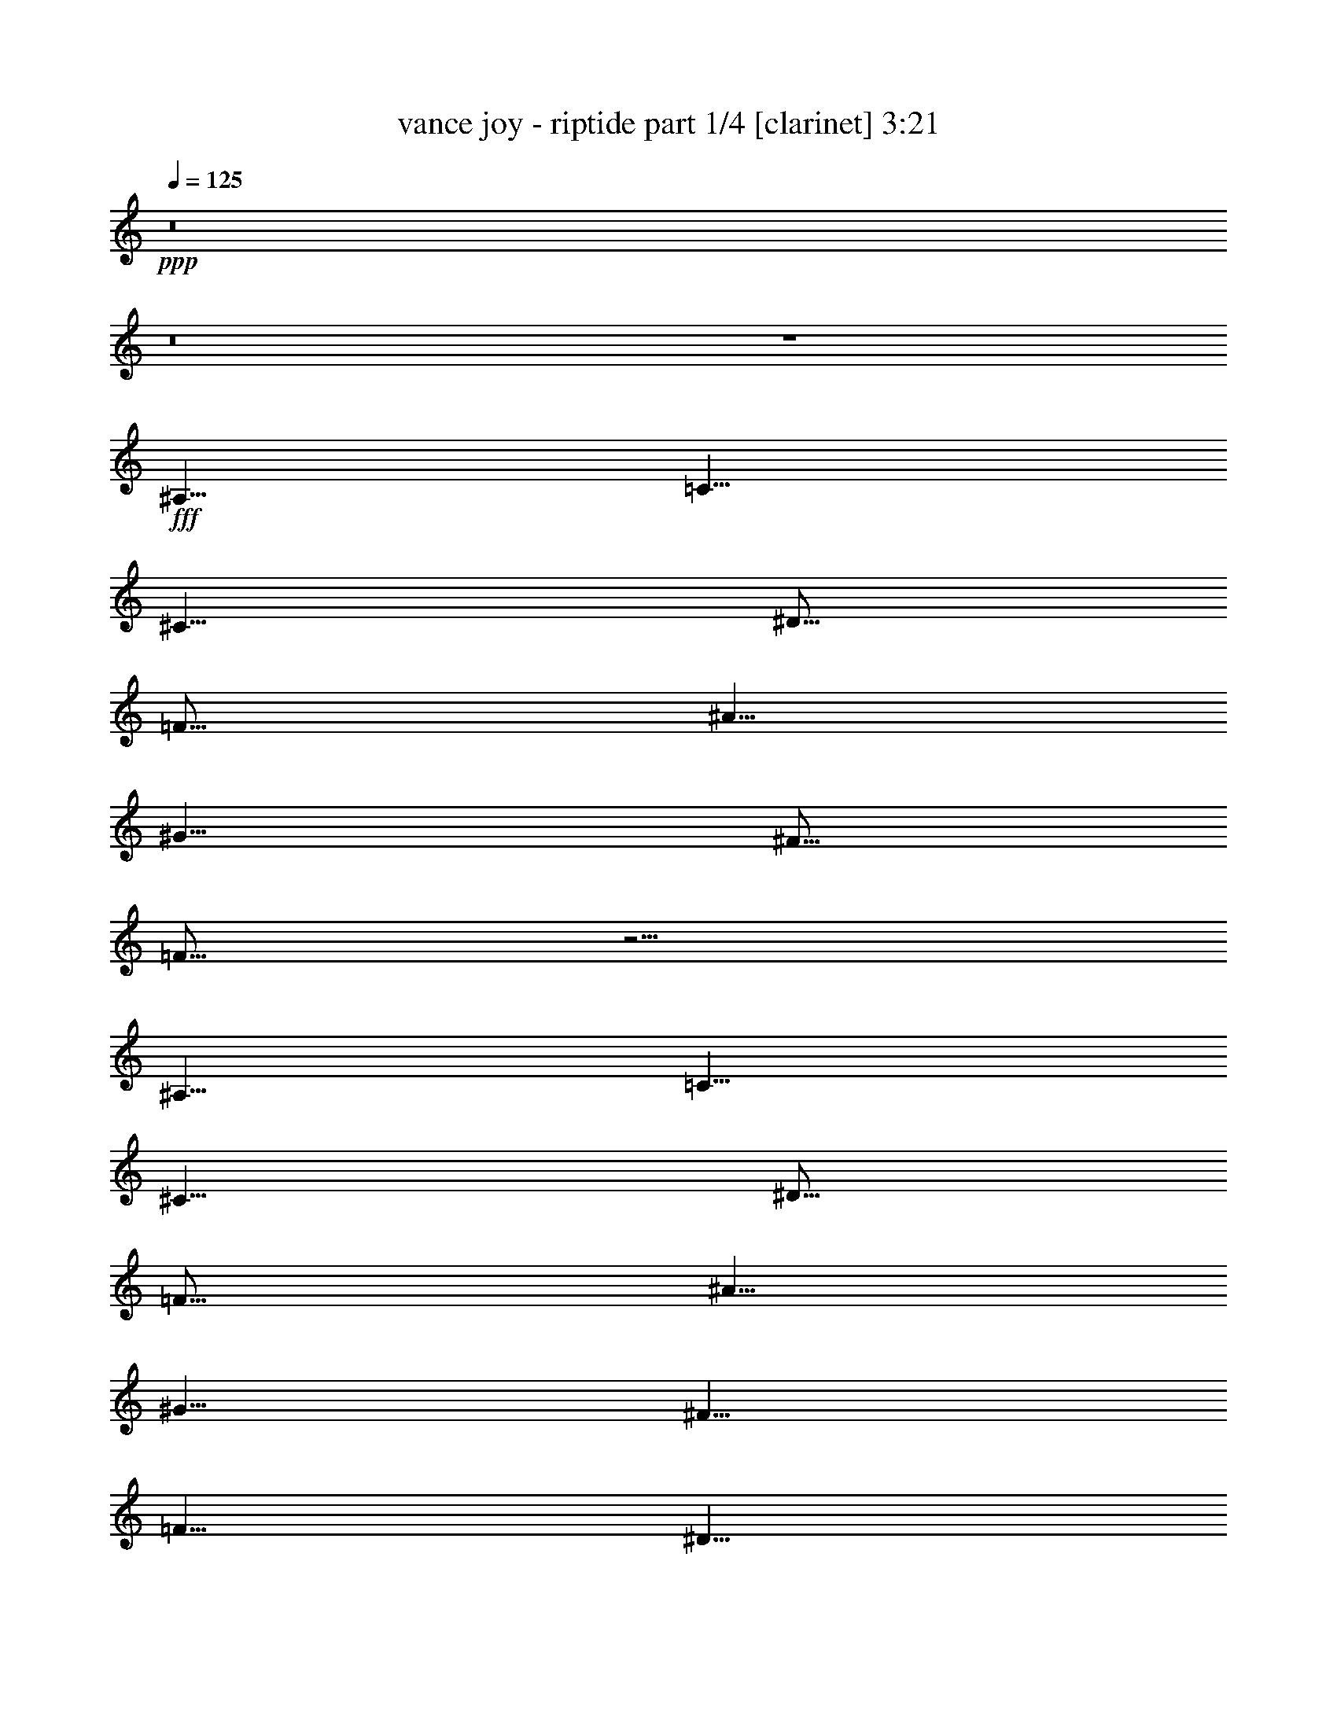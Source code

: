 % Produced with Bruzo's Transcoding Environment
% Transcribed by  Himbeertoni

X:1
T:  vance joy - riptide part 1/4 [clarinet] 3:21
Z: Transcribed with BruTE 64
L: 1/4
Q: 125
K: C
Z: Transcribed with BruTE 64
L: 1/4
Q: 125
K: C
+ppp+
z8
z8
z4
+fff+
[^A,5/8]
[=C5/8]
[^C5/8]
[^D5/16]
[=F15/16]
[^A5/8]
[^G5/8]
[^F5/16]
[=F25/16]
z15/4
[^A,5/8]
[=C5/8]
[^C5/8]
[^D5/16]
[=F15/16]
[^A5/8]
[^G5/8]
[^F5/8]
[=F5/8]
[^D5/8]
[=F5/8]
[^D5/8]
[=F15/16]
[^G25/16]
[=F5/4]
[=F5/4]
[=F5/8]
[^D5/8]
[=F5/8]
[^D5/8]
[=F5/2]
z15/8
[=F5/16]
[^D5/16]
[=F5/16]
[^D5/8]
[=F5/8]
[^D5/8]
[=F5/8]
[^D5/8]
[=F5/8]
[^D5/8]
[=F5/16]
[^D5/16]
[^C5/2]
z25/16
[^G,5/8]
[^A5/2]
[^G5/2]
[=F5/2]
z15/8
[^G,5/8]
[^A5/2]
[^G15/8]
[^G5/8]
[^A15/16]
[^G15/16]
[^A15/16]
[^G15/16]
z5/4
[=F15/16]
[=F15/16]
z5/8
[=F5/16]
[=F5/8]
[^G5/8]
[=F5/8]
[^D5/16]
[^D15/16]
[^C15/16]
z5/8
[=F5/16]
[=F5/16]
[=F5/16]
[^G5/8]
[=F5/8]
[^D5/16]
[=F15/16]
[=F15/16]
z5/8
[=F5/16]
[=F5/16]
[=F5/16]
[^G5/8]
[=F5/8]
[^D5/16]
[^D15/16]
[^C5/8]
[^A,5/16]
[^C5/4]
z5/4
[^C5/8]
[=F15/16]
[=F15/16]
z5/8
[=F5/16]
[=F5/8]
[^G5/8]
[=F5/16]
[^D5/8]
[^D15/16]
[^C15/16]
z5/8
[=F5/16]
[=F5/16]
[=F5/16]
[^G5/8]
[=F5/16]
[^D5/8]
[=F15/16]
[=F15/16]
z5/8
[=F5/16]
[=F5/16]
[=F5/16]
[^G5/8]
[=F5/16]
[^D5/8]
[^C5/2]
z5/2
[^A,5/8]
[=C5/8]
[^C5/8]
[^D5/16]
[=F15/16]
[^A5/8]
[^G5/8]
[^F5/16]
[=F25/16]
z25/8
[^A,5/8]
[^A,5/8]
[=C5/8]
[^C5/8]
[^D5/16]
[=F15/16]
[^A5/8]
[^G5/8]
[^F5/8]
[=F5/8]
[^D5/8]
[=F5/8]
[^D5/8]
[=F15/16]
[^G15/16]
[^D5/8]
[=F5/4]
[=F5/4]
[=F5/16]
[^D5/8]
[=F5/8]
[^D15/16]
[=F5/2]
z5/2
[=F5/16]
[^D5/8]
[=F5/8]
[^D5/8]
[=F5/8]
[^D5/8]
[=F5/8]
[^D5/8]
[=F5/16]
[^D5/16]
[^C5/2]
z25/16
[^G,5/8]
[^A5/2]
[^G5/2]
[=F5/2]
z5/2
[^A5/2]
[^G15/8]
[^G5/8]
[^A15/16]
[^G15/16]
[^A15/16]
[^G15/16]
z5/4
[=F15/16]
[=F15/16]
z5/8
[=F5/16]
[=F5/8]
[^G5/8]
[=F5/8]
[^D5/16]
[^D15/16]
[^C15/16]
z5/8
[=F5/16]
[=F5/16]
[=F5/16]
[^G5/8]
[=F5/8]
[^D5/16]
[=F15/16]
[=F15/16]
z5/8
[=F5/16]
[=F5/16]
[=F5/16]
[^G5/8]
[=F5/8]
[^D5/16]
[^D15/16]
[^C5/8]
[^A,5/16]
[^C5/4]
z5/4
[^C5/8]
[=F15/16]
[=F15/16]
z5/8
[=F5/16]
[=F5/8]
[^G5/8]
[=F5/16]
[^D5/8]
[^D15/16]
[^C15/16]
z5/8
[=F5/16]
[=F5/16]
[=F5/16]
[^G5/8]
[=F5/16]
[^D5/8]
[=F15/16]
[=F15/16]
z5/8
[=F5/16]
[=F5/16]
[=F5/16]
[^G5/8]
[=F5/16]
[^D5/8]
[^C5/2]
z8
z9/2
[^C5/16]
[^C5/8]
[=F5/8]
[^D15/16]
[^C5/16]
[^C5/8]
[=F5/8]
[^D5/16]
[^D15/8]
z15/4
[^C5/16]
[^C5/8]
[=F5/8]
[^D15/16]
[^C5/16]
[^C5/8]
[=F5/8]
[^A,5/16]
[^A,15/8]
z15/4
[^C5/16]
[^C5/8]
[=F5/8]
[^D15/16]
[^C5/16]
[^C5/8]
[=F5/8]
[^D5/16]
[^D15/8]
z15/4
[^C5/16]
[^C5/8]
[=F5/8]
[^D15/16]
[^C5/16]
[^C5/8]
[=F5/8]
[^D15/16]
[^D15/16]
[^C15/16]
[^A,15/16]
[^C15/16]
[^C5/8]
[^C5/8]
[=F5/4]
[=F15/16]
[=F5/8]
[^D15/16]
[=F5/8]
[^D5/8]
[=F5/2]
z5/2
[=F5/8]
[^D5/8]
[=F5/8]
[^D5/8]
[=F5/16]
[^D15/16]
[=F5/8]
[^D5/8]
[=F5/8]
[^D5/8]
[=F5/16]
[^D15/16]
[=F5/4]
z5/4
[=F15/16]
[=F15/16]
z5/8
[=F5/16]
[=F5/8]
[^G5/8]
[=F5/8]
[^D5/16]
[^D15/16]
[^C15/16]
z5/8
[=F5/16]
[=F5/16]
[=F5/16]
[^G5/8]
[=F5/8]
[^D5/16]
[=F15/16]
[=F15/16]
z5/8
[=F5/16]
[=F5/16]
[=F5/16]
[^G5/8]
[=F5/8]
[^D5/16]
[^D15/16]
[^C5/8]
[^A,5/16]
[^C5/4]
z5/4
[^C5/8]
[=F15/16]
[=F15/16]
z5/8
[=F5/16]
[=F5/8]
[^G5/8]
[=F5/16]
[^D5/8]
[^D15/16]
[^C15/16]
z5/8
[=F5/16]
[=F5/16]
[=F5/16]
[^G5/8]
[=F5/16]
[^D5/8]
[=F15/16]
[=F15/16]
z5/8
[=F5/16]
[=F5/16]
[=F5/16]
[^G5/8]
[=F5/16]
[^D5/8]
[^C5/2]
z5/2
[=F15/16]
[=F15/16]
z5/8
[=F5/16]
[=F5/8]
[^G5/8]
[=F5/8]
[^D5/16]
[^D15/16]
[^C15/16]
z5/8
[=F5/16]
[=F5/16]
[=F5/16]
[^G5/8]
[=F5/8]
[^D5/16]
[=F15/16]
[=F15/16]
z5/8
[=F5/16]
[=F5/16]
[=F5/16]
[^G5/8]
[=F5/8]
[^D5/16]
[^D15/16]
[^C5/8]
[^A,5/16]
[^C5/4]
z5/4
[^C5/8]
[=F15/16]
[=F15/16]
z5/8
[=F5/16]
[=F5/8]
[^G5/8]
[=F5/16]
[^D5/8]
[^D15/16]
[^C15/16]
z5/8
[=F5/16]
[=F5/16]
[=F5/16]
[^G5/8]
[=F5/16]
[^D5/8]
[=F15/16]
[=F15/16]
z5/8
[=F5/16]
[=F5/16]
[=F5/16]
[^G5/8]
[=F5/16]
[^D5/8]
[^C5/2]
z5/2
[=F15/16]
[=F15/16]
z5/8
[=F5/16]
[=F5/8]
[^G5/8]
[=F5/8]
[^D5/16]
[^D15/16]
[^C15/16]
z5/8
[=F5/16]
[=F5/16]
[=F5/16]
[^G5/8]
[=F5/8]
[^D5/16]
[=F15/16]
[=F15/16]
z5/8
[=F5/16]
[=F5/16]
[=F5/16]
[^G5/8]
[=F5/8]
[^D5/16]
[^D15/16]
[^C5/8]
[^A,5/16]
[^C5/4]
z5/4
[^C5/8]
[=F15/16]
[=F15/16]
z5/8
[=F5/16]
[=F5/8]
[^G5/8]
[=F5/16]
[^D5/8]
[^D15/16]
[^C15/16]
z5/8
[=F5/16]
[=F5/16]
[=F5/16]
[^G5/8]
[=F5/16]
[^D5/8]
[=F15/16]
[=F15/16]
z5/8
[=F5/16]
[=F5/16]
[=F5/16]
[^G5/8]
[=F5/16]
[^D5/8]
[=F5/2]
[=F5/16]
[=F5/16]
[=F5/16]
[^G5/8]
[=F5/16]
[^D5/8]
[=F15/16]
[=F15/16]
z5/8
[=F5/16]
[=F5/16]
[=F5/16]
[^G5/8]
[=F5/16]
[^D5/8]
[^C5/2]
z8
z3/4

X:2
T:  vance joy - riptide part 2/4 [lute] 3:21
Z: Transcribed with BruTE 64
L: 1/4
Q: 125
K: C
Z: Transcribed with BruTE 64
L: 1/4
Q: 125
K: C
+ppp+
+f+
[^C5/8=F5/8^A5/8]
+mf+
[^C15/16=F15/16^A15/16]
[^C5/16=F5/16^A5/16]
[^C5/16=F5/16^A5/16]
[^C5/16=F5/16^A5/16]
[=C5/8^D5/8^G5/8]
[=C15/16^D15/16^G15/16]
[=C5/16^D5/16^G5/16]
[=C5/16^D5/16^G5/16]
[=C5/16^D5/16^G5/16]
[^C5/8=F5/8^G5/8]
[^C15/16=F15/16^G15/16]
[^C5/16=F5/16^G5/16]
[^C5/16=F5/16^G5/16]
[^C5/16=F5/16^G5/16]
[^C5/8=F5/8^G5/8]
[^C15/16=F15/16^G15/16]
[^C5/16=F5/16^G5/16]
[^C5/16=F5/16^G5/16]
[^C5/16=F5/16^G5/16]
[^C5/8=F5/8^A5/8]
[^C15/16=F15/16^A15/16]
[^C5/16=F5/16^A5/16]
[^C5/16=F5/16^A5/16]
[^C5/16=F5/16^A5/16]
[=C5/8^D5/8^G5/8]
[=C15/16^D15/16^G15/16]
[=C5/16^D5/16^G5/16]
[=C5/16^D5/16^G5/16]
[=C5/16^D5/16^G5/16]
[^C5/8=F5/8^G5/8]
[^C15/16=F15/16^G15/16]
[^C5/16=F5/16^G5/16]
[^C5/16=F5/16^G5/16]
[^C5/16=F5/16^G5/16]
[^C5/8=F5/8^G5/8]
[^C15/16=F15/16^G15/16]
[^C5/16=F5/16^G5/16]
[^C5/16=F5/16^G5/16]
[^C5/16=F5/16^G5/16]
[^C5/8=F5/8^A5/8]
[^C15/16=F15/16^A15/16]
[^C5/16=F5/16^A5/16]
[^C5/16=F5/16^A5/16]
[^C5/16=F5/16^A5/16]
[=C5/8^D5/8^G5/8]
[=C15/16^D15/16^G15/16]
[=C5/16^D5/16^G5/16]
[=C5/16^D5/16^G5/16]
[=C5/16^D5/16^G5/16]
[^C5/8=F5/8^G5/8]
[^C15/16=F15/16^G15/16]
[^C5/16=F5/16^G5/16]
[^C5/16=F5/16^G5/16]
[^C5/16=F5/16^G5/16]
[^C5/8=F5/8^G5/8]
[^C15/16=F15/16^G15/16]
[^C5/16=F5/16^G5/16]
[^C5/16=F5/16^G5/16]
[^C5/16=F5/16^G5/16]
[^C5/8=F5/8^A5/8]
[^C15/16=F15/16^A15/16]
[^C5/16=F5/16^A5/16]
[^C5/16=F5/16^A5/16]
[^C5/16=F5/16^A5/16]
[=C5/8^D5/8^G5/8]
[=C15/16^D15/16^G15/16]
[=C5/16^D5/16^G5/16]
[=C5/16^D5/16^G5/16]
[=C5/16^D5/16^G5/16]
[^C5/8=F5/8^G5/8]
[^C15/16=F15/16^G15/16]
[^C5/16=F5/16^G5/16]
[^C5/16=F5/16^G5/16]
[^C5/16=F5/16^G5/16]
[^C5/8=F5/8^G5/8]
[^C15/16=F15/16^G15/16]
[^C5/16=F5/16^G5/16]
[^C5/16=F5/16^G5/16]
[^C5/16=F5/16^G5/16]
[^C5/8=F5/8^A5/8]
[^C15/16=F15/16^A15/16]
[^C5/16=F5/16^A5/16]
[^C5/16=F5/16^A5/16]
[^C5/16=F5/16^A5/16]
[=C5/8^D5/8^G5/8]
[=C15/16^D15/16^G15/16]
[=C5/16^D5/16^G5/16]
[=C5/16^D5/16^G5/16]
[=C5/16^D5/16^G5/16]
[^C5/8=F5/8^G5/8]
[^C15/16=F15/16^G15/16]
[^C5/16=F5/16^G5/16]
[^C5/16=F5/16^G5/16]
[^C5/16=F5/16^G5/16]
[^C5/8=F5/8^G5/8]
[^C15/16=F15/16^G15/16]
[^C5/16=F5/16^G5/16]
[^C5/16=F5/16^G5/16]
[^C5/16=F5/16^G5/16]
[^C5/8=F5/8^A5/8]
[^C15/16=F15/16^A15/16]
[^C5/16=F5/16^A5/16]
[^C5/16=F5/16^A5/16]
[^C5/16=F5/16^A5/16]
[=C5/8^D5/8^G5/8]
[=C15/16^D15/16^G15/16]
[=C5/16^D5/16^G5/16]
[=C5/16^D5/16^G5/16]
[=C5/16^D5/16^G5/16]
[^C5/8=F5/8^G5/8]
[^C15/16=F15/16^G15/16]
[^C5/16=F5/16^G5/16]
[^C5/16=F5/16^G5/16]
[^C5/16=F5/16^G5/16]
[^C5/8=F5/8^G5/8]
[^C15/16=F15/16^G15/16]
[^C5/16=F5/16^G5/16]
[^C5/16=F5/16^G5/16]
[^C5/16=F5/16^G5/16]
[^C5/8=F5/8^A5/8]
[^C15/16=F15/16^A15/16]
[^C5/16=F5/16^A5/16]
[^C5/16=F5/16^A5/16]
[^C5/16=F5/16^A5/16]
[=C5/8^D5/8^G5/8]
[=C15/16^D15/16^G15/16]
[=C5/16^D5/16^G5/16]
[=C5/16^D5/16^G5/16]
[=C5/16^D5/16^G5/16]
[^C5/8=F5/8^G5/8]
[^C15/16=F15/16^G15/16]
[^C5/16=F5/16^G5/16]
[^C5/16=F5/16^G5/16]
[^C5/16=F5/16^G5/16]
[^C5/8=F5/8^G5/8]
[^C15/16=F15/16^G15/16]
[^C5/16=F5/16^G5/16]
[^C5/16=F5/16^G5/16]
[^C5/16=F5/16^G5/16]
[^C5/8=F5/8^A5/8]
[^C15/16=F15/16^A15/16]
[^C5/16=F5/16^A5/16]
[^C5/16=F5/16^A5/16]
[^C5/16=F5/16^A5/16]
[=C5/8^D5/8^G5/8]
[=C15/16^D15/16^G15/16]
[=C5/16^D5/16^G5/16]
[=C5/16^D5/16^G5/16]
[=C5/16^D5/16^G5/16]
[^C5=F5^G5]
[^C5/8=F5/8^A5/8]
[^C/8=F/8^A/8]
z3/16
[^C5/8=F5/8^A5/8]
[^C5/16=F5/16^A5/16]
[^C5/16=F5/16^A5/16]
[^C5/16=F5/16^A5/16]
[=C5/8^D5/8^G5/8]
[=C/8^D/8^G/8]
z3/16
[=C5/8^D5/8^G5/8]
[=C5/16^D5/16^G5/16]
[=C5/16^D5/16^G5/16]
[=C5/16^D5/16^G5/16]
[^C5/8=F5/8^G5/8]
[^C/8=F/8^G/8]
z3/16
[^C5/8=F5/8^G5/8]
[^C5/16=F5/16^G5/16]
[^C5/16=F5/16^G5/16]
[^C5/16=F5/16^G5/16]
[^C5/8=F5/8^G5/8]
[^C/8=F/8^G/8]
z3/16
[^C5/8=F5/8^G5/8]
[^C5/16=F5/16^G5/16]
[^C5/16=F5/16^G5/16]
[^C5/16=F5/16^G5/16]
[^C5/8=F5/8^A5/8]
[^C/8=F/8^A/8]
z3/16
[^C5/8=F5/8^A5/8]
[^C5/16=F5/16^A5/16]
[^C5/16=F5/16^A5/16]
[^C5/16=F5/16^A5/16]
[=C5/8^D5/8^G5/8]
[=C/8^D/8^G/8]
z3/16
[=C5/8^D5/8^G5/8]
[=C5/16^D5/16^G5/16]
[=C5/16^D5/16^G5/16]
[=C5/16^D5/16^G5/16]
[^C5/8=F5/8^G5/8]
[^C/8=F/8^G/8]
z3/16
[^C5/8=F5/8^G5/8]
[^C5/16=F5/16^G5/16]
[^C5/16=F5/16^G5/16]
[^C5/16=F5/16^G5/16]
[^C5/8=F5/8^G5/8]
[^C/8=F/8^G/8]
z3/16
[^C5/8=F5/8^G5/8]
[^C5/16=F5/16^G5/16]
[^C5/16=F5/16^G5/16]
[^C5/16=F5/16^G5/16]
[^C5/8=F5/8^A5/8]
[^C/8=F/8^A/8]
z3/16
[^C5/8=F5/8^A5/8]
[^C5/16=F5/16^A5/16]
[^C5/16=F5/16^A5/16]
[^C5/16=F5/16^A5/16]
[=C5/8^D5/8^G5/8]
[=C/8^D/8^G/8]
z3/16
[=C5/8^D5/8^G5/8]
[=C5/16^D5/16^G5/16]
[=C5/16^D5/16^G5/16]
[=C5/16^D5/16^G5/16]
[^C5/8=F5/8^G5/8]
[^C/8=F/8^G/8]
z3/16
[^C5/8=F5/8^G5/8]
[^C5/16=F5/16^G5/16]
[^C5/16=F5/16^G5/16]
[^C5/16=F5/16^G5/16]
[^C5/8=F5/8^G5/8]
[^C/8=F/8^G/8]
z3/16
[^C5/8=F5/8^G5/8]
[^C5/16=F5/16^G5/16]
[^C5/16=F5/16^G5/16]
[^C5/16=F5/16^G5/16]
[^C5/8=F5/8^A5/8]
[^C/8=F/8^A/8]
z3/16
[^C5/8=F5/8^A5/8]
[^C5/16=F5/16^A5/16]
[^C5/16=F5/16^A5/16]
[^C5/16=F5/16^A5/16]
[=C5/8^D5/8^G5/8]
[=C/8^D/8^G/8]
z3/16
[=C5/8^D5/8^G5/8]
[=C5/16^D5/16^G5/16]
[=C5/16^D5/16^G5/16]
[=C5/16^D5/16^G5/16]
[^C5/8=F5/8^G5/8]
[^C/8=F/8^G/8]
z3/16
[^C5/8=F5/8^G5/8]
[^C5/16=F5/16^G5/16]
[^C5/16=F5/16^G5/16]
[^C5/16=F5/16^G5/16]
[^C5/8=F5/8^G5/8]
[^C/8=F/8^G/8]
z3/16
[^C5/8=F5/8^G5/8]
[^C5/16=F5/16^G5/16]
[^C5/16=F5/16^G5/16]
[^C5/16=F5/16^G5/16]
[^C5/8=F5/8^A5/8]
[^C15/16=F15/16^A15/16]
[^C5/16=F5/16^A5/16]
[^C5/16=F5/16^A5/16]
[^C5/16=F5/16^A5/16]
[=C5/8^D5/8^G5/8]
[=C15/16^D15/16^G15/16]
[=C5/16^D5/16^G5/16]
[=C5/16^D5/16^G5/16]
[=C5/16^D5/16^G5/16]
[^C5/8=F5/8^G5/8]
[^C15/16=F15/16^G15/16]
[^C5/16=F5/16^G5/16]
[^C5/16=F5/16^G5/16]
[^C5/16=F5/16^G5/16]
[^C5/8=F5/8^G5/8]
[^C15/16=F15/16^G15/16]
[^C5/16=F5/16^G5/16]
[^C5/16=F5/16^G5/16]
[^C5/16=F5/16^G5/16]
[^C5/8=F5/8^A5/8]
[^C15/16=F15/16^A15/16]
[^C5/16=F5/16^A5/16]
[^C5/16=F5/16^A5/16]
[^C5/16=F5/16^A5/16]
[=C5/8^D5/8^G5/8]
[=C15/16^D15/16^G15/16]
[=C5/16^D5/16^G5/16]
[=C5/16^D5/16^G5/16]
[=C5/16^D5/16^G5/16]
[^C5/8=F5/8^G5/8]
[^C15/16=F15/16^G15/16]
[^C5/16=F5/16^G5/16]
[^C5/16=F5/16^G5/16]
[^C5/16=F5/16^G5/16]
[^C5/8=F5/8^G5/8]
[^C15/16=F15/16^G15/16]
[^C5/16=F5/16^G5/16]
[^C5/16=F5/16^G5/16]
[^C5/16=F5/16^G5/16]
[^C5/8=F5/8^A5/8]
[^C15/16=F15/16^A15/16]
[^C5/16=F5/16^A5/16]
[^C5/16=F5/16^A5/16]
[^C5/16=F5/16^A5/16]
[=C5/8^D5/8^G5/8]
[=C15/16^D15/16^G15/16]
[=C5/16^D5/16^G5/16]
[=C5/16^D5/16^G5/16]
[=C5/16^D5/16^G5/16]
[^C5/8=F5/8^G5/8]
[^C15/16=F15/16^G15/16]
[^C5/16=F5/16^G5/16]
[^C5/16=F5/16^G5/16]
[^C5/16=F5/16^G5/16]
[^C5/8=F5/8^G5/8]
[^C15/16=F15/16^G15/16]
[^C5/16=F5/16^G5/16]
[^C5/16=F5/16^G5/16]
[^C5/16=F5/16^G5/16]
[^C5/8=F5/8^A5/8]
[^C15/16=F15/16^A15/16]
[^C5/16=F5/16^A5/16]
[^C5/16=F5/16^A5/16]
[^C5/16=F5/16^A5/16]
[=C5/8^D5/8^G5/8]
[=C15/16^D15/16^G15/16]
[=C5/16^D5/16^G5/16]
[=C5/16^D5/16^G5/16]
[=C5/16^D5/16^G5/16]
[^C5/8=F5/8^G5/8]
[^C15/16=F15/16^G15/16]
[^C5/16=F5/16^G5/16]
[^C5/16=F5/16^G5/16]
[^C5/16=F5/16^G5/16]
[^C5/8=F5/8^G5/8]
[^C15/16=F15/16^G15/16]
[^C5/16=F5/16^G5/16]
[^C5/16=F5/16^G5/16]
[^C5/16=F5/16^G5/16]
[^C5/8=F5/8^A5/8]
[^C15/16=F15/16^A15/16]
[^C5/16=F5/16^A5/16]
[^C5/16=F5/16^A5/16]
[^C5/16=F5/16^A5/16]
[=C5/8^D5/8^G5/8]
[=C15/16^D15/16^G15/16]
[=C5/16^D5/16^G5/16]
[=C5/16^D5/16^G5/16]
[=C5/16^D5/16^G5/16]
[^C5/8=F5/8^G5/8]
[^C15/16=F15/16^G15/16]
[^C5/16=F5/16^G5/16]
[^C5/16=F5/16^G5/16]
[^C5/16=F5/16^G5/16]
[^C5/8=F5/8^G5/8]
[^C15/16=F15/16^G15/16]
[^C5/16=F5/16^G5/16]
[^C5/16=F5/16^G5/16]
[^C5/16=F5/16^G5/16]
[^C5/8=F5/8^A5/8]
[^C15/16=F15/16^A15/16]
[^C5/16=F5/16^A5/16]
[^C5/16=F5/16^A5/16]
[^C5/16=F5/16^A5/16]
[=C5/8^D5/8^G5/8]
[=C15/16^D15/16^G15/16]
[=C5/16^D5/16^G5/16]
[=C5/16^D5/16^G5/16]
[=C5/16^D5/16^G5/16]
[^C5=F5^G5]
[^C5/8=F5/8^A5/8]
[^C/8=F/8^A/8]
z3/16
[^C5/8=F5/8^A5/8]
[^C5/16=F5/16^A5/16]
[^C5/16=F5/16^A5/16]
[^C5/16=F5/16^A5/16]
[=C5/8^D5/8^G5/8]
[=C/8^D/8^G/8]
z3/16
[=C5/8^D5/8^G5/8]
[=C5/16^D5/16^G5/16]
[=C5/16^D5/16^G5/16]
[=C5/16^D5/16^G5/16]
[^C5/8=F5/8^G5/8]
[^C/8=F/8^G/8]
z3/16
[^C5/8=F5/8^G5/8]
[^C5/16=F5/16^G5/16]
[^C5/16=F5/16^G5/16]
[^C5/16=F5/16^G5/16]
[^C5/8=F5/8^G5/8]
[^C/8=F/8^G/8]
z3/16
[^C5/8=F5/8^G5/8]
[^C5/16=F5/16^G5/16]
[^C5/16=F5/16^G5/16]
[^C5/16=F5/16^G5/16]
[^C5/8=F5/8^A5/8]
[^C/8=F/8^A/8]
z3/16
[^C5/8=F5/8^A5/8]
[^C5/16=F5/16^A5/16]
[^C5/16=F5/16^A5/16]
[^C5/16=F5/16^A5/16]
[=C5/8^D5/8^G5/8]
[=C/8^D/8^G/8]
z3/16
[=C5/8^D5/8^G5/8]
[=C5/16^D5/16^G5/16]
[=C5/16^D5/16^G5/16]
[=C5/16^D5/16^G5/16]
[^C5/8=F5/8^G5/8]
[^C/8=F/8^G/8]
z3/16
[^C5/8=F5/8^G5/8]
[^C5/16=F5/16^G5/16]
[^C5/16=F5/16^G5/16]
[^C5/16=F5/16^G5/16]
[^C5/8=F5/8^G5/8]
[^C/8=F/8^G/8]
z3/16
[^C5/8=F5/8^G5/8]
[^C5/16=F5/16^G5/16]
[^C5/16=F5/16^G5/16]
[^C5/16=F5/16^G5/16]
[^C5/8=F5/8^A5/8]
[^C/8=F/8^A/8]
z3/16
[^C5/8=F5/8^A5/8]
[^C5/16=F5/16^A5/16]
[^C5/16=F5/16^A5/16]
[^C5/16=F5/16^A5/16]
[=C5/8^D5/8^G5/8]
[=C/8^D/8^G/8]
z3/16
[=C5/8^D5/8^G5/8]
[=C5/16^D5/16^G5/16]
[=C5/16^D5/16^G5/16]
[=C5/16^D5/16^G5/16]
[^C5/8=F5/8^G5/8]
[^C/8=F/8^G/8]
z3/16
[^C5/8=F5/8^G5/8]
[^C5/16=F5/16^G5/16]
[^C5/16=F5/16^G5/16]
[^C5/16=F5/16^G5/16]
[^C5/8=F5/8^G5/8]
[^C/8=F/8^G/8]
z3/16
[^C5/8=F5/8^G5/8]
[^C5/16=F5/16^G5/16]
[^C5/16=F5/16^G5/16]
[^C5/16=F5/16^G5/16]
[^C5/8=F5/8^A5/8]
[^C/8=F/8^A/8]
z3/16
[^C5/8=F5/8^A5/8]
[^C5/16=F5/16^A5/16]
[^C5/16=F5/16^A5/16]
[^C5/16=F5/16^A5/16]
[=C5/8^D5/8^G5/8]
[=C/8^D/8^G/8]
z3/16
[=C5/8^D5/8^G5/8]
[=C5/16^D5/16^G5/16]
[=C5/16^D5/16^G5/16]
[=C5/16^D5/16^G5/16]
[^C5/8=F5/8^G5/8]
[^C/8=F/8^G/8]
z3/16
[^C5/8=F5/8^G5/8]
[^C5/16=F5/16^G5/16]
[^C5/16=F5/16^G5/16]
[^C5/16=F5/16^G5/16]
[^C5/8=F5/8^G5/8]
[^C/8=F/8^G/8]
z3/16
[^C5/8=F5/8^G5/8]
[^C5/16=F5/16^G5/16]
[^C5/16=F5/16^G5/16]
[^C5/16=F5/16^G5/16]
[^D5/16]
[=F5/16]
[=F5/16]
[^G5/8]
[^C5/16]
[=F5/8]
[^D5/16]
[=F5/16]
[=F5/16]
[^G5/8]
[^C5/16]
[=F5/8]
[^D5/16]
[=F5/16]
[=F5/16]
[^G5/8]
[^C5/16]
[=F5/8]
[^D5/16]
[=F5/16]
[=F5/16]
[^G5/8]
[^C5/16]
[=F5/8]
[^C5/8=F5/8^A5/8]
[^C5/16=F5/16^A5/16]
[^C5/8=F5/8^G5/8^A5/8]
[^C5/16=F5/16^G5/16^A5/16]
[^C5/16=F5/16^G5/16^A5/16]
[^C5/16=F5/16^A5/16]
[^C5/8=F5/8^A5/8]
[^C5/16=F5/16^A5/16]
[^C5/8=F5/8^G5/8^A5/8]
[^C5/16=F5/16^G5/16^A5/16]
[^C5/16=F5/16^G5/16^A5/16]
[^C5/16=F5/16^A5/16]
[^C5/8^D5/8^G5/8]
[^C5/16^D5/16^G5/16]
[^C5/8^D5/8^G5/8]
[^C5/16^D5/16^G5/16]
[=C5/8^D5/8^G5/8]
[=C5/16^D5/16^G5/16]
[=C5/8^D5/8^G5/8]
[=C5/16^D5/16^G5/16]
[=C5/8^D5/8^G5/8]
[=C5/16^D5/16^G5/16]
[=C5/16^D5/16^G5/16]
[^C5/8=F5/8^G5/8]
[^C5/16=F5/16^G5/16]
[^C5/8=F5/8^G5/8]
[^C5/8=F5/8^G5/8]
[^C5/16=F5/16^G5/16]
[^C5/8=F5/8^G5/8]
[^C5/16=F5/16^G5/16]
[^C5/8=F5/8^G5/8]
[^C5/8=F5/8^G5/8]
[^C5/16=F5/16^G5/16]
[^C5/8=F5/8^F5/8^A5/8]
[^C/8=F/8^F/8^A/8]
z3/16
[^C5/16=F5/16^F5/16^A5/16]
[^C5/16=F5/16^F5/16^A5/16]
[^C5/16=F5/16^F5/16^A5/16]
[^C5/8=F5/8^F5/8^A5/8]
[^C5/16=F5/16^F5/16^A5/16]
[^C5/8=F5/8^F5/8^A5/8]
[^C5/16=F5/16^F5/16^A5/16]
[^C5/8=F5/8^F5/8^A5/8]
[^C5/16=F5/16^F5/16^A5/16]
[^C5/16=F5/16^F5/16^A5/16]
[^C5/8=F5/8^A5/8]
[^C5/16=F5/16^A5/16]
[^C5/8=F5/8^G5/8^A5/8]
[^C5/16=F5/16^G5/16^A5/16]
[^C5/16=F5/16^G5/16^A5/16]
[^C5/16=F5/16^A5/16]
[^C5/8=F5/8^A5/8]
[^C5/16=F5/16^A5/16]
[^C5/8=F5/8^G5/8^A5/8]
[^C5/16=F5/16^G5/16^A5/16]
[^C5/16=F5/16^G5/16^A5/16]
[^C5/16=F5/16^A5/16]
[^C5/8^D5/8^G5/8]
[^C5/16^D5/16^G5/16]
[^C5/8^D5/8^G5/8]
[^C5/16^D5/16^G5/16]
[=C5/8^D5/8^G5/8]
[=C5/16^D5/16^G5/16]
[=C5/8^D5/8^G5/8]
[=C5/16^D5/16^G5/16]
[=C5/8^D5/8^G5/8]
[=C5/16^D5/16^G5/16]
[=C5/16^D5/16^G5/16]
[^C5/8=F5/8^G5/8]
[^C5/16=F5/16^G5/16]
[^C5/8=F5/8^G5/8]
[^C5/8=F5/8^G5/8]
[^C5/16=F5/16^G5/16]
[^C5/8=F5/8^G5/8]
[^C5/16=F5/16^G5/16]
[^C5/8=F5/8^G5/8]
[^C5/8=F5/8^G5/8]
[^C5/16=F5/16^G5/16]
[^C5=F5^F5^A5]
[^C5/2=F5/2^A5/2]
[=C5/2^D5/2^G5/2]
[^C5=F5^G5]
[^C5/2=F5/2^A5/2]
[=C5/2^D5/2^G5/2]
[^C5=F5^G5]
[^C5/8=F5/8^A5/8]
[^C/8=F/8^A/8]
z3/16
[^C5/8=F5/8^A5/8]
[^C5/16=F5/16^A5/16]
[^C5/16=F5/16^A5/16]
[^C5/16=F5/16^A5/16]
[=C5/8^D5/8^G5/8]
[=C/8^D/8^G/8]
z3/16
[=C5/8^D5/8^G5/8]
[=C5/16^D5/16^G5/16]
[=C5/16^D5/16^G5/16]
[=C5/16^D5/16^G5/16]
[^C5/8=F5/8^G5/8]
[^C/8=F/8^G/8]
z3/16
[^C5/8=F5/8^G5/8]
[^C5/16=F5/16^G5/16]
[^C5/16=F5/16^G5/16]
[^C5/16=F5/16^G5/16]
[^C5/8=F5/8^G5/8]
[^C/8=F/8^G/8]
z3/16
[^C5/8=F5/8^G5/8]
[^C5/16=F5/16^G5/16]
[^C5/16=F5/16^G5/16]
[^C5/16=F5/16^G5/16]
[^C5/8=F5/8^A5/8]
[^C/8=F/8^A/8]
z3/16
[^C5/8=F5/8^A5/8]
[^C5/16=F5/16^A5/16]
[^C5/16=F5/16^A5/16]
[^C5/16=F5/16^A5/16]
[=C5/8^D5/8^G5/8]
[=C/8^D/8^G/8]
z3/16
[=C5/8^D5/8^G5/8]
[=C5/16^D5/16^G5/16]
[=C5/16^D5/16^G5/16]
[=C5/16^D5/16^G5/16]
[^C5/8=F5/8^G5/8]
[^C/8=F/8^G/8]
z3/16
[^C5/8=F5/8^G5/8]
[^C5/16=F5/16^G5/16]
[^C5/16=F5/16^G5/16]
[^C5/16=F5/16^G5/16]
[^C5/8=F5/8^G5/8]
[^C/8=F/8^G/8]
z3/16
[^C5/8=F5/8^G5/8]
[^C5/16=F5/16^G5/16]
[^C5/16=F5/16^G5/16]
[^C5/16=F5/16^G5/16]
[^C5/8=F5/8^A5/8]
[^C/8=F/8^A/8]
z3/16
[^C5/8=F5/8^A5/8]
[^C5/16=F5/16^A5/16]
[^C5/16=F5/16^A5/16]
[^C5/16=F5/16^A5/16]
[=C5/8^D5/8^G5/8]
[=C/8^D/8^G/8]
z3/16
[=C5/8^D5/8^G5/8]
[=C5/16^D5/16^G5/16]
[=C5/16^D5/16^G5/16]
[=C5/16^D5/16^G5/16]
[^C5/8=F5/8^G5/8]
[^C/8=F/8^G/8]
z3/16
[^C5/8=F5/8^G5/8]
[^C5/16=F5/16^G5/16]
[^C5/16=F5/16^G5/16]
[^C5/16=F5/16^G5/16]
[^C5/8=F5/8^G5/8]
[^C/8=F/8^G/8]
z3/16
[^C5/8=F5/8^G5/8]
[^C5/16=F5/16^G5/16]
[^C5/16=F5/16^G5/16]
[^C5/16=F5/16^G5/16]
[^C5/8=F5/8^A5/8]
[^C/8=F/8^A/8]
z3/16
[^C5/8=F5/8^A5/8]
[^C5/16=F5/16^A5/16]
[^C5/16=F5/16^A5/16]
[^C5/16=F5/16^A5/16]
[=C5/8^D5/8^G5/8]
[=C/8^D/8^G/8]
z3/16
[=C5/8^D5/8^G5/8]
[=C5/16^D5/16^G5/16]
[=C5/16^D5/16^G5/16]
[=C5/16^D5/16^G5/16]
[^C5/8=F5/8^G5/8]
[^C/8=F/8^G/8]
z3/16
[^C5/8=F5/8^G5/8]
[^C5/16=F5/16^G5/16]
[^C5/16=F5/16^G5/16]
[^C5/16=F5/16^G5/16]
[^C5/8=F5/8^G5/8]
[^C/8=F/8^G/8]
z3/16
[^C5/8=F5/8^G5/8]
[^C5/16=F5/16^G5/16]
[^C5/16=F5/16^G5/16]
[^C5/16=F5/16^G5/16]
[^C5/8=F5/8^A5/8]
[^C/8=F/8^A/8]
z3/16
[^C5/8=F5/8^A5/8]
[^C5/16=F5/16^A5/16]
[^C5/16=F5/16^A5/16]
[^C5/16=F5/16^A5/16]
[=C5/8^D5/8^G5/8]
[=C/8^D/8^G/8]
z3/16
[=C5/8^D5/8^G5/8]
[=C5/16^D5/16^G5/16]
[=C5/16^D5/16^G5/16]
[=C5/16^D5/16^G5/16]
[^C5/8=F5/8^G5/8]
[^C/8=F/8^G/8]
z3/16
[^C5/8=F5/8^G5/8]
[^C5/16=F5/16^G5/16]
[^C5/16=F5/16^G5/16]
[^C5/16=F5/16^G5/16]
[^C5/8=F5/8^G5/8]
[^C/8=F/8^G/8]
z3/16
[^C5/8=F5/8^G5/8]
[^C5/16=F5/16^G5/16]
[^C5/16=F5/16^G5/16]
[^C5/16=F5/16^G5/16]
[^C5/8=F5/8^A5/8]
[^C/8=F/8^A/8]
z3/16
[^C5/8=F5/8^A5/8]
[^C5/16=F5/16^A5/16]
[^C5/16=F5/16^A5/16]
[^C5/16=F5/16^A5/16]
[=C5/8^D5/8^G5/8]
[=C/8^D/8^G/8]
z3/16
[=C5/8^D5/8^G5/8]
[=C5/16^D5/16^G5/16]
[=C5/16^D5/16^G5/16]
[=C5/16^D5/16^G5/16]
[^C5/8=F5/8^G5/8]
[^C/8=F/8^G/8]
z3/16
[^C5/8=F5/8^G5/8]
[^C5/16=F5/16^G5/16]
[^C5/16=F5/16^G5/16]
[^C5/16=F5/16^G5/16]
[^C5/8=F5/8^G5/8]
[^C/8=F/8^G/8]
z3/16
[^C5/8=F5/8^G5/8]
[^C5/16=F5/16^G5/16]
[^C5/16=F5/16^G5/16]
[^C5/16=F5/16^G5/16]
[^C5/8=F5/8^A5/8]
[^C/8=F/8^A/8]
z3/16
[^C5/8=F5/8^A5/8]
[^C5/16=F5/16^A5/16]
[^C5/16=F5/16^A5/16]
[^C5/16=F5/16^A5/16]
[=C5/8^D5/8^G5/8]
[=C/8^D/8^G/8]
z3/16
[=C5/8^D5/8^G5/8]
[=C5/16^D5/16^G5/16]
[=C5/16^D5/16^G5/16]
[=C5/16^D5/16^G5/16]
[^C5/8=F5/8^G5/8]
[^C/8=F/8^G/8]
z3/16
[^C5/8=F5/8^G5/8]
[^C5/16=F5/16^G5/16]
[^C5/16=F5/16^G5/16]
[^C5/16=F5/16^G5/16]
[^C5/8=F5/8^G5/8]
[^C/8=F/8^G/8]
z3/16
[^C5/8=F5/8^G5/8]
[^C5/16=F5/16^G5/16]
[^C5/16=F5/16^G5/16]
[^C5/16=F5/16^G5/16]
[^C5/8=F5/8^A5/8]
[^C/8=F/8^A/8]
z3/16
[^C5/8=F5/8^A5/8]
[^C5/16=F5/16^A5/16]
[^C5/16=F5/16^A5/16]
[^C5/16=F5/16^A5/16]
[=C5/8^D5/8^G5/8]
[=C/8^D/8^G/8]
z3/16
[=C5/8^D5/8^G5/8]
[=C5/16^D5/16^G5/16]
[=C5/16^D5/16^G5/16]
[=C5/16^D5/16^G5/16]
[^C5/8=F5/8^G5/8]
[^C/8=F/8^G/8]
z3/16
[^C5/8=F5/8^G5/8]
[^C5/16=F5/16^G5/16]
[^C5/16=F5/16^G5/16]
[^C5/16=F5/16^G5/16]
[^C5/8=F5/8^G5/8]
[^C/8=F/8^G/8]
z3/16
[^C5/8=F5/8^G5/8]
[^C5/16=F5/16^G5/16]
[^C5/16=F5/16^G5/16]
[^C5/16=F5/16^G5/16]
[^C5/8=F5/8^A5/8]
[^C/8=F/8^A/8]
z3/16
[^C5/8=F5/8^A5/8]
[^C5/16=F5/16^A5/16]
[^C5/16=F5/16^A5/16]
[^C5/16=F5/16^A5/16]
[=C5/8^D5/8^G5/8]
[=C/8^D/8^G/8]
z3/16
[=C5/8^D5/8^G5/8]
[=C5/16^D5/16^G5/16]
[=C5/16^D5/16^G5/16]
[=C5/16^D5/16^G5/16]
[^C5/8=F5/8^G5/8]
[^C/8=F/8^G/8]
z3/16
[^C5/8=F5/8^G5/8]
[^C5/16=F5/16^G5/16]
[^C5/16=F5/16^G5/16]
[^C5/16=F5/16^G5/16]
[^C5/8=F5/8^G5/8]
[^C/8=F/8^G/8]
z3/16
[^C5/8=F5/8^G5/8]
[^C5/16=F5/16^G5/16]
[^C5/16=F5/16^G5/16]
[^C5/16=F5/16^G5/16]
[^C5/8=F5/8^A5/8]
[^C/8=F/8^A/8]
z3/16
[^C5/8=F5/8^A5/8]
[^C5/16=F5/16^A5/16]
[^C5/16=F5/16^A5/16]
[^C5/16=F5/16^A5/16]
[=C5/8^D5/8^G5/8]
[=C/8^D/8^G/8]
z3/16
[=C5/8^D5/8^G5/8]
[=C5/16^D5/16^G5/16]
[=C5/16^D5/16^G5/16]
[=C5/16^D5/16^G5/16]
[^C5/8=F5/8^G5/8]
[^C/8=F/8^G/8]
z3/16
[^C5/8=F5/8^G5/8]
[^C5/16=F5/16^G5/16]
[^C5/16=F5/16^G5/16]
[^C5/16=F5/16^G5/16]
[^C5/8=F5/8^G5/8]
[^C/8=F/8^G/8]
z3/16
[^C5/8=F5/8^G5/8]
[^C5/16=F5/16^G5/16]
[^C5/16=F5/16^G5/16]
[^C5/16=F5/16^G5/16]
[^C5/8=F5/8^A5/8]
[^C/8=F/8^A/8]
z3/16
[^C5/8=F5/8^A5/8]
[^C5/16=F5/16^A5/16]
[^C5/16=F5/16^A5/16]
[^C5/16=F5/16^A5/16]
[=C5/8^D5/8^G5/8]
[=C/8^D/8^G/8]
z3/16
[=C5/8^D5/8^G5/8]
[=C5/16^D5/16^G5/16]
[=C5/16^D5/16^G5/16]
[=C5/16^D5/16^G5/16]
[^C5/8=F5/8^G5/8]
[^C/8=F/8^G/8]
z3/16
[^C5/8=F5/8^G5/8]
[^C5/16=F5/16^G5/16]
[^C5/16=F5/16^G5/16]
[^C5/16=F5/16^G5/16]
[^C5/8=F5/8^G5/8]
[^C/8=F/8^G/8]
z3/16
[^C5/8=F5/8^G5/8]
[^C5/16=F5/16^G5/16]
[^C5/16=F5/16^G5/16]
[^C5/16=F5/16^G5/16]
[^C5/8=F5/8^A5/8]
[^C/8=F/8^A/8]
z3/16
[^C5/8=F5/8^A5/8]
[^C5/16=F5/16^A5/16]
[^C5/16=F5/16^A5/16]
[^C5/16=F5/16^A5/16]
[=C5/8^D5/8^G5/8]
[=C/8^D/8^G/8]
z3/16
[=C5/8^D5/8^G5/8]
[=C5/16^D5/16^G5/16]
[=C5/16^D5/16^G5/16]
[=C5/16^D5/16^G5/16]
[^C5/8=F5/8^G5/8]
[^C/8=F/8^G/8]
z3/16
[^C5/8=F5/8^G5/8]
[^C5/16=F5/16^G5/16]
[^C5/16=F5/16^G5/16]
[^C5/16=F5/16^G5/16]
[^C5/8=F5/8^G5/8]
[^C/8=F/8^G/8]
z3/16
[^C5/8=F5/8^G5/8]
[^C5/16=F5/16^G5/16]
[^C5/16=F5/16^G5/16]
[^C5/16=F5/16^G5/16]
[^C5/8=F5/8^A5/8]
[^C/8=F/8^A/8]
z3/16
[^C5/8=F5/8^A5/8]
[^C5/16=F5/16^A5/16]
[^C5/16=F5/16^A5/16]
[^C5/16=F5/16^A5/16]
[=C5/8^D5/8^G5/8]
[=C/8^D/8^G/8]
z3/16
[=C5/8^D5/8^G5/8]
[=C5/16^D5/16^G5/16]
[=C5/16^D5/16^G5/16]
[=C5/16^D5/16^G5/16]
[^C5=F5^G5]
z25/4

X:3
T:  vance joy - riptide part 3/4 [theorbo] 3:21
Z: Transcribed with BruTE 64
L: 1/4
Q: 125
K: C
Z: Transcribed with BruTE 64
L: 1/4
Q: 125
K: C
+ppp+
z8
z8
z8
z8
z8
+fff+
[^A,5/2]
[^G,5/2]
[^C5/2]
[^C5/2]
[^A,5/2]
[^G,5/2]
[^C5]
[^A,5/2]
[^G,5/2]
[^C5]
[^A,5/2]
[^G,5/2]
[^C5]
[^A,5/2]
[^G,5/2]
[^C5]
[^A,5/2]
[^G,5/2]
[^C5]
[^A,5/2]
[^G,5/2]
[^C5]
[^A,5/2]
[^G,5/2]
[^C5]
[^A,5/2]
[^G,5/2]
[^C5]
[^A,5/2]
[^G,5/2]
[^C5]
[^A,5/2]
[^G,5/2]
[^C5]
[^A,5/2]
[^G,5/2]
[^C5]
[^A,5/2]
[^G,5/2]
[^C5]
[^A,5/2]
[^G,5/2]
[^C5]
[^A,5/2]
[^G,5/2]
[^C5]
[^A,5/2]
[^G,5/2]
[^C5]
[^A,5/2]
[^G,5/2]
[^C5]
[^A,5/2]
[^G,5/2]
[^C5]
z8
z2
[^A,15/16]
[^A,15/16]
[^A,5/4]
[^A,5/8]
[^A,5/8]
[^A,5/8]
[^G,15/16]
[^G,15/16]
[^G,5/4]
[^G,5/8]
[^G,5/16]
[^G,5/16]
[^G,5/8]
[^C15/16]
[^C15/16]
[^C5/4]
[^C5/8]
[^C5/8]
[=F,5/8]
[^F,15/16]
[^F,15/16]
[^F,5/4]
[^F,5/8]
[^F,5/4]
[^A,15/16]
[^A,15/16]
[^A,5/4]
[^A,5/8]
[^A,5/8]
[^A,5/8]
[^G,15/16]
[^G,15/16]
[^G,5/4]
[^G,5/8]
[^G,5/16]
[^G,5/16]
[^G,5/8]
[^C15/16]
[^C15/16]
[^C5/4]
[^C5/8]
[^C5/8]
[=F,5/8]
[^F,5]
[^A,5/2]
[^G,5/2]
[^C5]
[^A,5/2]
[^G,5/2]
[^C5]
z8
z8
z8
z8
z8
[^A,5/2]
[^G,5/2]
[^C5]
[^A,5/2]
[^G,5/2]
[^C5]
[^A,5/2]
[^G,5/2]
[^C5]
[^A,5/2]
[^G,5/2]
[^C5]
[^A,5/2]
[^G,5/2]
[^C5]
[^A,5/2]
[^G,5/2]
[^C5]
[^A,5/2]
[^G,5/2]
[^C5]
[^A,5/2]
[^G,5/2]
[^C5]
[^A,5/2]
[^G,5/2]
[^C5]
z25/4

X:4
T:  vance joy - riptide part 4/4 [drums] 3:21
Z: Transcribed with BruTE 64
L: 1/4
Q: 125
K: C
Z: Transcribed with BruTE 64
L: 1/4
Q: 125
K: C
+ppp+
z8
z8
z8
z8
z59/8
+fff+
[=B,5/16]
[=B,5/16]
+ff+
[^A5/8]
[^A5/8]
[^A5/8]
[^A5/8]
[^A5/8]
[^A5/8]
[^A5/8]
[^A5/8]
[^A5/8]
[^A5/8]
[^A5/8]
[^A5/8]
[^A5/8]
[^A5/8]
[^A5/8]
[^A5/8]
[^A5/8]
[^A5/8]
[^A5/8]
[^A5/8]
[^A5/8]
[^A5/8]
[^A5/8]
[^A5/8]
[^A5/8]
[^A5/8]
[^A5/8]
[^A5/8]
[^A5/8]
[^A5/8]
[^A5/8]
[^A5/8]
[^A5/8]
[^A5/8]
+fff+
[^C,5/8^F,5/8^A5/8=c'5/8]
+ff+
[^A5/8]
[^A5/8]
[^A5/8]
[^C,5/8^F,5/8^A5/8]
[^A5/8]
[^A5/8]
[^A5/8]
+fff+
[^C,5/8^F,5/8^A5/8=c'5/8]
+ff+
[^A5/8]
[^A5/8]
[^A5/8]
[^C,5/8^F,5/8^A5/8]
[^A5/8]
[^A5/8]
[^A5/8]
+fff+
[^C,5/8^F,5/8^A5/8=c'5/8]
+ff+
[^A5/8]
[^A5/8]
[^A5/8]
[^C,5/8^F,5/8^A5/8]
[^A5/16]
[=a5/16]
[=a5/8]
z35/8
[^A5/8]
[^A5/16]
+fff+
[=C5/16]
+ff+
[^A,5/8^A5/8]
+fff+
[=C5/8^A5/8]
+ff+
[^A5/8]
[^A5/16]
+fff+
[=C5/16]
+ff+
[^A,5/8^A5/8]
+fff+
[=C5/8^A5/8]
+ff+
[^A5/8]
[^A5/16]
+fff+
[=C5/16]
+ff+
[^A,5/8^A5/8]
+fff+
[=C5/8^A5/8]
+ff+
[^A5/8]
[^A5/16]
+fff+
[=C5/16]
+ff+
[^A,5/8^A5/8]
+fff+
[=C5/8^A5/8]
+ff+
[^A5/8]
[^A5/16]
+fff+
[=C5/16]
+ff+
[^A,5/8^A5/8]
+fff+
[=C5/8^A5/8]
+ff+
[^A5/8]
[^A5/16]
+fff+
[=C5/16]
+ff+
[^A,5/8^A5/8]
+fff+
[=C5/8^A5/8]
+ff+
[^A5/8]
[^A5/16]
+fff+
[=C5/16]
+ff+
[^A,5/8^A5/8]
+fff+
[=C5/8^A5/8]
+ff+
[^A5/8]
[^A5/16]
+fff+
[=C5/16]
+ff+
[^A,5/8^A5/8]
+fff+
[=C5/8^A5/8]
+ff+
[^A5/8]
[^A5/16]
+fff+
[=C5/16]
+ff+
[^A,5/8^A5/8]
+fff+
[=C5/8^A5/8]
+ff+
[^A5/8]
[^A5/16]
+fff+
[=C5/16]
+ff+
[^A,5/8^A5/8]
+fff+
[=C5/8^A5/8]
+ff+
[^A5/8]
[^A5/16]
+fff+
[=C5/16]
+ff+
[^A,5/8^A5/8]
+fff+
[=C5/8^A5/8]
+ff+
[^A5/8]
[^A5/16]
+fff+
[=C5/16]
+ff+
[^A,5/8^A5/8]
+fff+
[=C5/8^A5/8]
+ff+
[^A5/8]
[^A5/16]
+fff+
[=C5/16]
+ff+
[^A,5/8^A5/8]
+fff+
[=C5/8^A5/8]
+ff+
[^A5/8]
[^A5/16]
+fff+
[=C5/16]
+ff+
[^A,5/8^A5/8]
+fff+
[=C5/8^A5/8]
+ff+
[^A5/8]
[^A5/16]
+fff+
[=C5/16]
+ff+
[^A,5/8^A5/8]
+fff+
[=C5/8^A5/8]
+ff+
[^A5/8]
[^A5/16]
+fff+
[=C5/16]
+ff+
[^A,5/8^A5/8]
+fff+
[=C5/8^A5/8]
+ff+
[^A5/8]
[^A5/8]
+fff+
[^C,5/8^F,5/8^A5/8=c'5/8]
+ff+
[^A5/8]
[^A5/8]
[^A5/8]
[^C,5/8^F,5/8^A5/8]
[^A5/8]
[^A5/8]
[^A5/8]
+fff+
[^C,5/8^F,5/8^A5/8=c'5/8]
+ff+
[^A5/8]
[^A5/8]
[^A5/8]
[^C,5/8^F,5/8^A5/8]
[^A5/8]
[^A5/8]
[^A5/8]
+fff+
[^C,5/8^F,5/8^A5/8=c'5/8]
+ff+
[^A5/8]
[^A5/8]
[^A5/8]
[^C,5/8^F,5/8^A5/8]
[^A5/8]
[^A5/8]
[^A5/8]
+fff+
[^C,5/8^F,5/8^A5/8=c'5/8]
+ff+
[^A5/8]
[^A5/8]
[^A5/8]
[^C,5/8^F,5/8^A5/8]
[^A5/8]
[^A5/8]
[^A5/8]
+fff+
[^C,5/8^F,5/8^A5/8=c'5/8]
+ff+
[^A5/8]
[^A5/8]
[^A5/8]
[^C,5/8^F,5/8^A5/8]
[^A5/8]
[^A5/8]
[^A5/8]
+fff+
[^C,5/8^F,5/8^A5/8=c'5/8]
+ff+
[^A5/8]
[^A5/8]
[^A5/8]
[^C,5/8^F,5/8^A5/8]
[^A5/8]
[^A5/8]
[^A5/8]
+fff+
[^C,5/8^F,5/8^A5/8=c'5/8]
+ff+
[^A5/8]
[^A5/8]
[^A5/8]
[^C,5/8^F,5/8^A5/8]
[^A5/8]
[^A5/8]
[^A5/8]
+fff+
[^C,5/8^F,5/8^A5/8=c'5/8]
+ff+
[^A5/8]
[^A5/8]
[^A5/8]
[^C,5/8^F,5/8^A5/8]
[^A5/8]
[^A5/8]
[^A5/8]
+fff+
[^C,5/8^F,5/8^A5/8=c'5/8]
+ff+
[^A5/8]
[^A5/8]
[^A5/8]
[^C,5/8^F,5/8^A5/8]
[^A5/8]
[^A5/8]
[^A5/8]
+fff+
[^C,5/8^F,5/8^A5/8=c'5/8]
+ff+
[^A5/8]
[^A5/8]
[^A5/8]
[^C,5/8^F,5/8^A5/8]
[^A5/8]
[^A5/8]
[^A5/8]
+fff+
[^C,5/8^F,5/8^A5/8=c'5/8]
+ff+
[^A5/8]
[^A5/8]
[^A5/8]
[^C,5/8^F,5/8^A5/8]
[^A5/16]
[=a5/16]
[=a5/8]
z35/8
[^A5/8]
[^A5/16]
+fff+
[=C5/16]
+ff+
[^A,5/8^A5/8]
+fff+
[=C5/8^A5/8]
+ff+
[^A5/8]
[^A5/16]
+fff+
[=C5/16]
+ff+
[^A,5/8^A5/8]
+fff+
[=C5/8^A5/8]
+ff+
[^A5/8]
[^A5/16]
+fff+
[=C5/16]
+ff+
[^A,5/8^A5/8]
+fff+
[=C5/8^A5/8]
+ff+
[^A5/8]
[^A5/16]
+fff+
[=C5/16]
+ff+
[^A,5/8^A5/8]
+fff+
[=C5/8^A5/8]
+ff+
[^A5/8]
[^A5/16]
+fff+
[=C5/16]
+ff+
[^A,5/8^A5/8]
+fff+
[=C5/8^A5/8]
+ff+
[^A5/8]
[^A5/16]
+fff+
[=C5/16]
+ff+
[^A,5/8^A5/8]
+fff+
[=C5/8^A5/8]
+ff+
[^A5/8]
[^A5/16]
+fff+
[=C5/16]
+ff+
[^A,5/8^A5/8]
+fff+
[=C5/8^A5/8]
+ff+
[^A5/8]
[^A5/16]
+fff+
[=C5/16]
+ff+
[^A,5/8^A5/8]
+fff+
[=C5/8^A5/8]
+ff+
[^A5/8]
[^A5/16]
+fff+
[=C5/16]
+ff+
[^A,5/8^A5/8]
+fff+
[=C5/8^A5/8]
+ff+
[^A5/8]
[^A5/16]
+fff+
[=C5/16]
+ff+
[^A,5/8^A5/8]
+fff+
[=C5/8^A5/8]
+ff+
[^A5/8]
[^A5/16]
+fff+
[=C5/16]
+ff+
[^A,5/8^A5/8]
+fff+
[=C5/8^A5/8]
+ff+
[^A5/8]
[^A5/16]
+fff+
[=C5/16]
+ff+
[^A,5/8^A5/8]
+fff+
[=C5/8^A5/8]
+ff+
[^A5/8]
[^A5/16]
+fff+
[=C5/16]
+ff+
[^A,5/8^A5/8]
+fff+
[=C5/8^A5/8]
+ff+
[^A5/8]
[^A5/16]
+fff+
[=C5/16]
+ff+
[^A,5/8^A5/8]
+fff+
[=C5/8^A5/8]
+ff+
[^A5/8]
[^A5/16]
+fff+
[=C5/16]
+ff+
[^A,5/8^A5/8]
+fff+
[=C5/8^A5/8]
+ff+
[^A5/8]
[^A5/16]
+fff+
[=C5/16]
+ff+
[^A,5/8^A5/8]
+fff+
[=C5/8^A5/8]
z8
z2
+ff+
[^A5/8]
[^A5/16]
+fff+
[=C5/16]
+ff+
[^A,5/8^A5/8]
+fff+
[=C5/8^A5/8]
+ff+
[^A5/8]
[^A5/16]
+fff+
[=C5/16]
+ff+
[^A,5/8^A5/8]
+fff+
[=C5/8^A5/8]
[=C5/8=D5/8^A5/8]
+ff+
[^A5/16]
+fff+
[=C5/16]
+ff+
[^A,5/8^A5/8]
+fff+
[=C5/8^A5/8]
+ff+
[^A5/8]
[^A5/16]
+fff+
[=C5/16]
+ff+
[^A,5/8^A5/8]
+fff+
[=C5/16^A5/16]
[=C5/16]
+ff+
[=D5/8^A5/8]
[^A5/16]
+fff+
[=C5/16]
+ff+
[^A,5/8^A5/8]
+fff+
[=C5/8^A5/8]
+ff+
[^A5/8]
[^A5/16]
+fff+
[=C5/16]
+ff+
[^A,5/8^A5/8]
+fff+
[=C5/8^A5/8]
[=C5/8=D5/8^A5/8]
+ff+
[^A5/16]
+fff+
[=C5/16]
+ff+
[^A,5/8^A5/8]
+fff+
[=C5/8^A5/8]
+ff+
[^A5/8]
+fff+
[=C5/16^A5/16]
[=C5/16]
+ff+
[^A,5/8^A5/8]
+fff+
[=C5/16^A5/16]
[=C5/16]
+ff+
[=D5/8^A5/8]
[^A5/16]
+fff+
[=C5/16]
+ff+
[^A,5/8^A5/8]
+fff+
[=C5/8^A5/8]
+ff+
[^A5/8]
[^A5/16]
+fff+
[=C5/16]
+ff+
[^A,5/8^A5/8]
+fff+
[=C5/8^A5/8]
[=C5/8=D5/8^A5/8]
+ff+
[^A5/16]
+fff+
[=C5/16]
+ff+
[^A,5/8^A5/8]
+fff+
[=C5/8=D5/8]
+ff+
[^A5/8]
[^A5/16]
+fff+
[=C5/16]
+ff+
[^A,5/8^A5/8]
+fff+
[=C5/16^A5/16]
[=C5/16]
+ff+
[=D5/8^A5/8]
[^A5/16]
+fff+
[=C5/16]
+ff+
[^A,5/8^A5/8]
+fff+
[=C5/8^A5/8]
+ff+
[^A5/8]
[^A5/16]
+fff+
[=C5/16]
+ff+
[^A,5/8^A5/8]
+fff+
[=C5/8^A5/8]
[=G,5^A,5=D5^A5]
+ff+
[^A,5/2^A5/2^g5/2]
[^A,5/2^A5/2^g5/2]
[^A,5^A5^g5]
[^A,5/2^A5/2^g5/2]
[^A,5/2^A5/2^g5/2]
[^A,5=D5^A5]
[^A5/8]
+fff+
[=G,5/16^A,5/16=g5/16]
+ff+
[=g5/16]
[^A5/8]
+fff+
[=G,5/8^A,5/8=g5/8]
+ff+
[^A5/8]
+fff+
[=G,5/16^A,5/16=g5/16]
+ff+
[=g5/16]
[^A5/8]
+fff+
[=G,5/8^A,5/8=g5/8]
+ff+
[^A5/8]
+fff+
[=G,5/16^A,5/16=g5/16]
+ff+
[=g5/16]
[^A5/8]
+fff+
[=G,5/8^A,5/8=g5/8]
+ff+
[^A5/8]
+fff+
[=G,5/16^A,5/16=g5/16]
+ff+
[=g5/16]
[^A5/8]
+fff+
[=G,5/8^A,5/8=g5/8]
+ff+
[^A5/8]
+fff+
[=G,5/16^A,5/16=g5/16]
+ff+
[=g5/16]
[^A5/8]
+fff+
[=G,5/8^A,5/8=g5/8]
+ff+
[^A5/8]
+fff+
[=G,5/16^A,5/16=g5/16]
+ff+
[=g5/16]
[^A5/8]
+fff+
[=G,5/8^A,5/8=g5/8]
+ff+
[^A5/8]
+fff+
[=G,5/16^A,5/16=g5/16]
+ff+
[=g5/16]
[^A5/8]
+fff+
[=G,5/8^A,5/8=g5/8]
+ff+
[^A5/8]
+fff+
[=G,5/16^A,5/16=g5/16]
+ff+
[=g5/16]
[^A5/8]
+fff+
[=G,5/8^A,5/8=g5/8]
+ff+
[^A5/8]
+fff+
[=G,5/16^A,5/16=g5/16]
+ff+
[=g5/16]
[^A5/8]
+fff+
[=G,5/8^A,5/8=g5/8]
+ff+
[^A5/8]
+fff+
[=G,5/16^A,5/16=g5/16]
+ff+
[=g5/16]
[^A5/8]
+fff+
[=G,5/8^A,5/8=g5/8]
+ff+
[^A5/8]
+fff+
[=G,5/16^A,5/16=g5/16]
+ff+
[=g5/16]
[^A5/8]
+fff+
[=G,5/8^A,5/8=g5/8]
+ff+
[^A5/8]
+fff+
[=G,5/16^A,5/16=g5/16]
+ff+
[=g5/16]
[^A5/8]
+fff+
[=G,5/8^A,5/8=g5/8]
+ff+
[^A5/8]
+fff+
[=G,5/16^A,5/16=g5/16]
+ff+
[=g5/16]
[^A5/8]
+fff+
[=G,5/8^A,5/8=g5/8]
+ff+
[^A5/8]
+fff+
[=G,5/16^A,5/16=g5/16]
+ff+
[=g5/16]
[^A5/8]
+fff+
[=G,5/8^A,5/8=g5/8]
+ff+
[^A5/8]
+fff+
[=G,5/16^A,5/16=g5/16]
+ff+
[=g5/16]
[^A5/8]
+fff+
[=G,5/8^A,5/8=g5/8]
+ff+
[^A5/8]
+fff+
[=G,5/16^A,5/16=g5/16]
+ff+
[=g5/16]
[^A5/8]
+fff+
[=G,5/8^A,5/8=g5/8]
+ff+
[^A5/8]
[^A5/16]
+fff+
[=C5/16]
+ff+
[^A,5/8^A5/8]
+fff+
[=C5/8^A5/8]
+ff+
[^A5/8]
[^A5/16]
+fff+
[=C5/16]
+ff+
[^A,5/8^A5/8]
+fff+
[=C5/8^A5/8]
+ff+
[^A5/8]
[^A5/16]
+fff+
[=C5/16]
+ff+
[^A,5/8^A5/8]
+fff+
[=C5/8^A5/8]
+ff+
[^A5/8]
[^A5/16]
+fff+
[=C5/16]
+ff+
[^A,5/8^A5/8]
+fff+
[=C5/8^A5/8]
+ff+
[^A5/8]
[^A5/16]
+fff+
[=C5/16]
+ff+
[^A,5/8^A5/8]
+fff+
[=C5/8^A5/8]
+ff+
[^A5/8]
[^A5/16]
+fff+
[=C5/16]
+ff+
[^A,5/8^A5/8]
+fff+
[=C5/8^A5/8]
+ff+
[^A5/8]
[^A5/16]
+fff+
[=C5/16]
+ff+
[^A,5/8^A5/8]
+fff+
[=C5/8^A5/8]
+ff+
[^A5/8]
[^A5/16]
+fff+
[=C5/16]
+ff+
[^A,5/8^A5/8]
+fff+
[=C5/8^A5/8]
+ff+
[^A5/8]
[^A5/16]
+fff+
[=C5/16]
+ff+
[^A,5/8^A5/8]
+fff+
[=C5/8^A5/8]
+ff+
[^A5/8]
[^A5/16]
+fff+
[=C5/16]
+ff+
[^A,5/8^A5/8]
+fff+
[=C5/8^A5/8]
+ff+
[^A5/8]
[^A5/16]
+fff+
[=C5/16]
+ff+
[^A,5/8^A5/8]
+fff+
[=C5/8^A5/8]
+ff+
[^A5/8]
[^A5/16]
+fff+
[=C5/16]
+ff+
[^A,5/8^A5/8]
+fff+
[=C5/8^A5/8]
+ff+
[^A5/8]
[^A5/16]
+fff+
[=C5/16]
+ff+
[^A,5/8^A5/8]
+fff+
[=C5/8^A5/8]
+ff+
[^A5/8]
[^A5/16]
+fff+
[=C5/16]
+ff+
[^A,5/8^A5/8]
+fff+
[=C5/8^A5/8]
+ff+
[^A5/8]
[^A5/16]
+fff+
[=C5/16]
+ff+
[^A,5/8^A5/8]
+fff+
[=C5/8^A5/8]
+ff+
[^A5/8]
[^A5/16]
+fff+
[=C5/16]
+ff+
[^A,5/8^A5/8]
+fff+
[=C5/8^A5/8]
+ff+
[^A5/8]
[^A5/16]
+fff+
[=C5/16]
+ff+
[^A,5/8^A5/8]
+fff+
[=C5/8^A5/8]
+ff+
[^A5/8]
[^A5/16]
+fff+
[=C5/16]
+ff+
[^A,5/8^A5/8]
+fff+
[=C5/8^A5/8]
+ff+
[^A5/8]
[^A5/16]
+fff+
[=C5/16]
+ff+
[^A,5/8^A5/8]
+fff+
[=C5/8^A5/8]
+ff+
[^A5/8]
[^A5/16]
+fff+
[=C5/16]
+ff+
[^A,5/8^A5/8]
+fff+
[=C5/8^A5/8]
+ff+
[^A5/8]
[^A5/16]
+fff+
[=C5/16]
+ff+
[^A,5/8^A5/8]
+fff+
[=C5/8^A5/8]
+ff+
[^A5/8]
[^A5/16]
+fff+
[=C5/16]
+ff+
[^A,5/8^A5/8]
+fff+
[=C5/8^A5/8]
+ff+
[^A5/8]
[^A5/16]
+fff+
[=C5/16]
+ff+
[^A,5/8^A5/8]
+fff+
[=C5/8^A5/8]
+ff+
[^A5/8]
[^A5/16]
+fff+
[=C5/16]
+ff+
[^A,5/8^A5/8]
+fff+
[=C5/8^A5/8]
+ff+
[^A5/8]
[^A5/16]
+fff+
[=C5/16]
+ff+
[^A,5/8^A5/8]
+fff+
[=C5/8^A5/8]
+ff+
[^A5/8]
[^A5/16]
+fff+
[=C5/16]
+ff+
[^A,5/8^A5/8]
+fff+
[=C5/8^A5/8]
+ff+
[^A5/8]
[^A5/16]
+fff+
[=C5/16]
+ff+
[^A,5/8^A5/8]
+fff+
[=C5/8^A5/8]
+ff+
[^A5/8]
[^A5/16]
+fff+
[=C5/16]
+ff+
[^A,5/8^A5/8]
+fff+
[=C5/8^A5/8]
+ff+
[^A5/8]
[^A5/16]
+fff+
[=C5/16]
+ff+
[^A,5/8^A5/8]
+fff+
[=C5/8^A5/8]
+ff+
[^A5/8]
[^A5/16]
+fff+
[=C5/16]
+ff+
[^A,5/8^A5/8]
+fff+
[=C5/8^A5/8]
+ff+
[^A5/8]
[^A5/16]
+fff+
[=C5/16]
+ff+
[^A,5/8^A5/8]
+fff+
[=C5/8^A5/8]
+ff+
[^A5/8]
[^A5/16]
+fff+
[=C5/16]
+ff+
[^A,5/8^A5/8]
+fff+
[=C5/8^A5/8]
+ff+
[^A5/8]
[^A5/16]
+fff+
[=C5/16]
+ff+
[^A,5/8^A5/8]
+fff+
[=C5/8^A5/8]
+ff+
[^A5/8]
[^A5/16]
+fff+
[=C5/16]
+ff+
[^A,5/8^A5/8]
+fff+
[=C5/16^A5/16]
[=C5/16]
[=G,5^A,5=C5^A5]
z25/4
